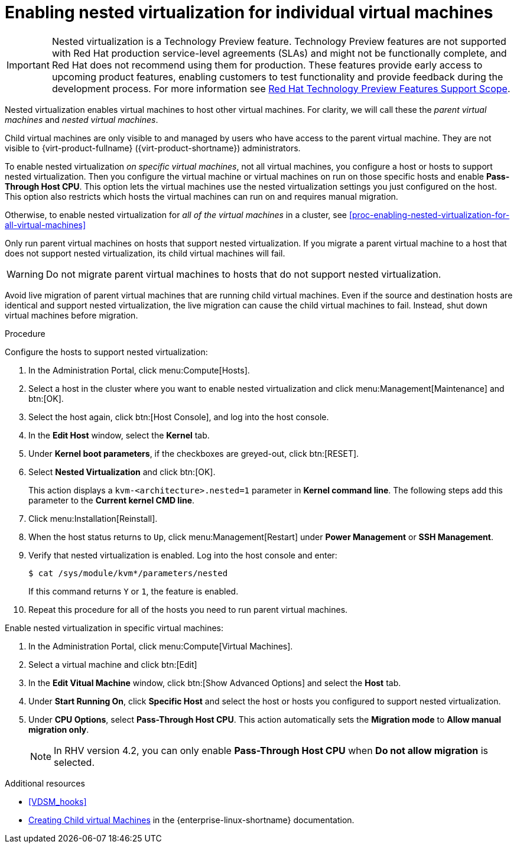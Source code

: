 // Module included in the following assemblies:
//
// doc-Administration_Guide/chap-Hosts.adoc

[id="proc-enabling-nested-virtualization-for-individual-virtual-machines"]
= Enabling nested virtualization for individual virtual machines

[IMPORTANT]
====
Nested virtualization is a Technology Preview feature. Technology Preview features are not supported with Red Hat production service-level agreements (SLAs) and might not be functionally complete, and Red Hat does not recommend using them for production. These features provide early access to upcoming product features, enabling customers to test functionality and provide feedback during the development process. For more information see link:https://access.redhat.com/support/offerings/techpreview/[Red Hat Technology Preview Features Support Scope].
====

Nested virtualization enables virtual machines to host other virtual machines. For clarity, we will call these the _parent virtual machines_ and _nested virtual machines_.

Child virtual machines are only visible to and managed by users who have access to the parent virtual machine. They are not visible to {virt-product-fullname} ({virt-product-shortname}) administrators.

To enable nested virtualization _on specific virtual machines_, not all virtual machines, you configure a host or hosts to support nested virtualization. Then you configure the virtual machine or virtual machines on run on those specific hosts and enable *Pass-Through Host CPU*. This option lets the virtual machines use the nested virtualization settings you just configured on the host. This option also restricts which hosts the virtual machines can run on and requires manual migration.

Otherwise, to enable nested virtualization for _all of the virtual machines_ in a cluster, see xref:proc-enabling-nested-virtualization-for-all-virtual-machines[]

Only run parent virtual machines on hosts that support nested virtualization. If you migrate a parent virtual machine to a host that does not support nested virtualization, its child virtual machines will fail.

WARNING: Do not migrate parent virtual machines to hosts that do not support nested virtualization.

Avoid live migration of parent virtual machines that are running child virtual machines. Even if the source and destination hosts are identical and support nested virtualization, the live migration can cause the child virtual machines to fail. Instead, shut down virtual machines before migration.

.Procedure

Configure the hosts to support nested virtualization:

. In the Administration Portal, click menu:Compute[Hosts].

. Select a host in the cluster where you want to enable nested virtualization and click menu:Management[Maintenance] and btn:[OK].

. Select the host again, click btn:[Host Console], and log into the host console.

. In the *Edit Host* window, select the *Kernel* tab.

. Under *Kernel boot parameters*, if the checkboxes are greyed-out, click btn:[RESET].

. Select *Nested Virtualization* and click btn:[OK].
+
This action displays a `kvm-<architecture>.nested=1` parameter in *Kernel command line*. The following steps add this parameter to the *Current kernel CMD line*.

. Click menu:Installation[Reinstall].

. When the host status returns to `Up`, click menu:Management[Restart] under *Power Management* or *SSH Management*.

. Verify that nested virtualization is enabled. Log into the host console and enter:
+
----
$ cat /sys/module/kvm*/parameters/nested
----
+
If this command returns `Y` or `1`, the feature is enabled.

. Repeat this procedure for all of the hosts you need to run parent virtual machines.

Enable nested virtualization in specific virtual machines:

. In the Administration Portal, click menu:Compute[Virtual Machines].

. Select a virtual machine and click btn:[Edit]

. In the *Edit Vitual Machine* window, click btn:[Show Advanced Options] and select the *Host* tab.

. Under *Start Running On*, click *Specific Host* and select the host or hosts you configured to support nested virtualization.

. Under *CPU Options*, select *Pass-Through Host CPU*. This action automatically sets the *Migration mode* to *Allow manual migration only*.
+
NOTE: In RHV version 4.2, you can only enable *Pass-Through Host CPU* when *Do not allow migration* is selected.

.Additional resources

* xref:VDSM_hooks[]
* link:https://access.redhat.com/documentation/en-us/red_hat_enterprise_linux/8/html/configuring_and_managing_virtualization/creating-nested-virtual-machines_configuring-and-managing-virtualization[Creating Child virtual Machines] in the {enterprise-linux-shortname} documentation.

